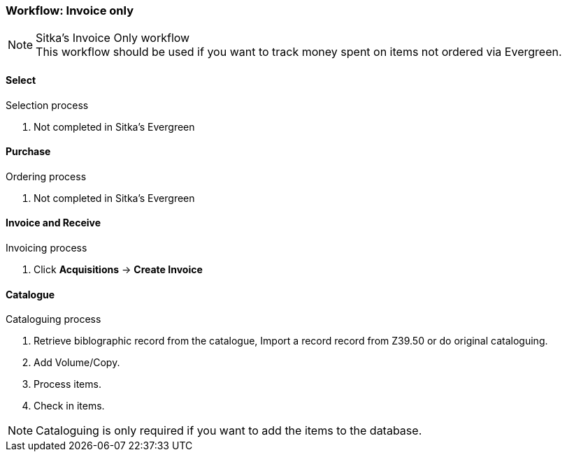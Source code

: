 Workflow: Invoice only
~~~~~~~~~~~~~~~~~~~~~~

.Sitka's Invoice Only workflow
NOTE: This workflow should be used if you want to track money spent on items not ordered via Evergreen.

Select
^^^^^^

.Selection process
. Not completed in Sitka's Evergreen

Purchase
^^^^^^^^

.Ordering process
. Not completed in Sitka's Evergreen

Invoice and Receive
^^^^^^^^^^^^^^^^^^^

.Invoicing process
. Click *Acquisitions* -> *Create Invoice*

Catalogue
^^^^^^^^^

.Cataloguing process
. Retrieve biblographic record from the catalogue, Import a record record from Z39.50 or do original cataloguing.

. Add Volume/Copy.

. Process items.

. Check in items.

NOTE: Cataloguing is only required if you want to add the items to the database.
